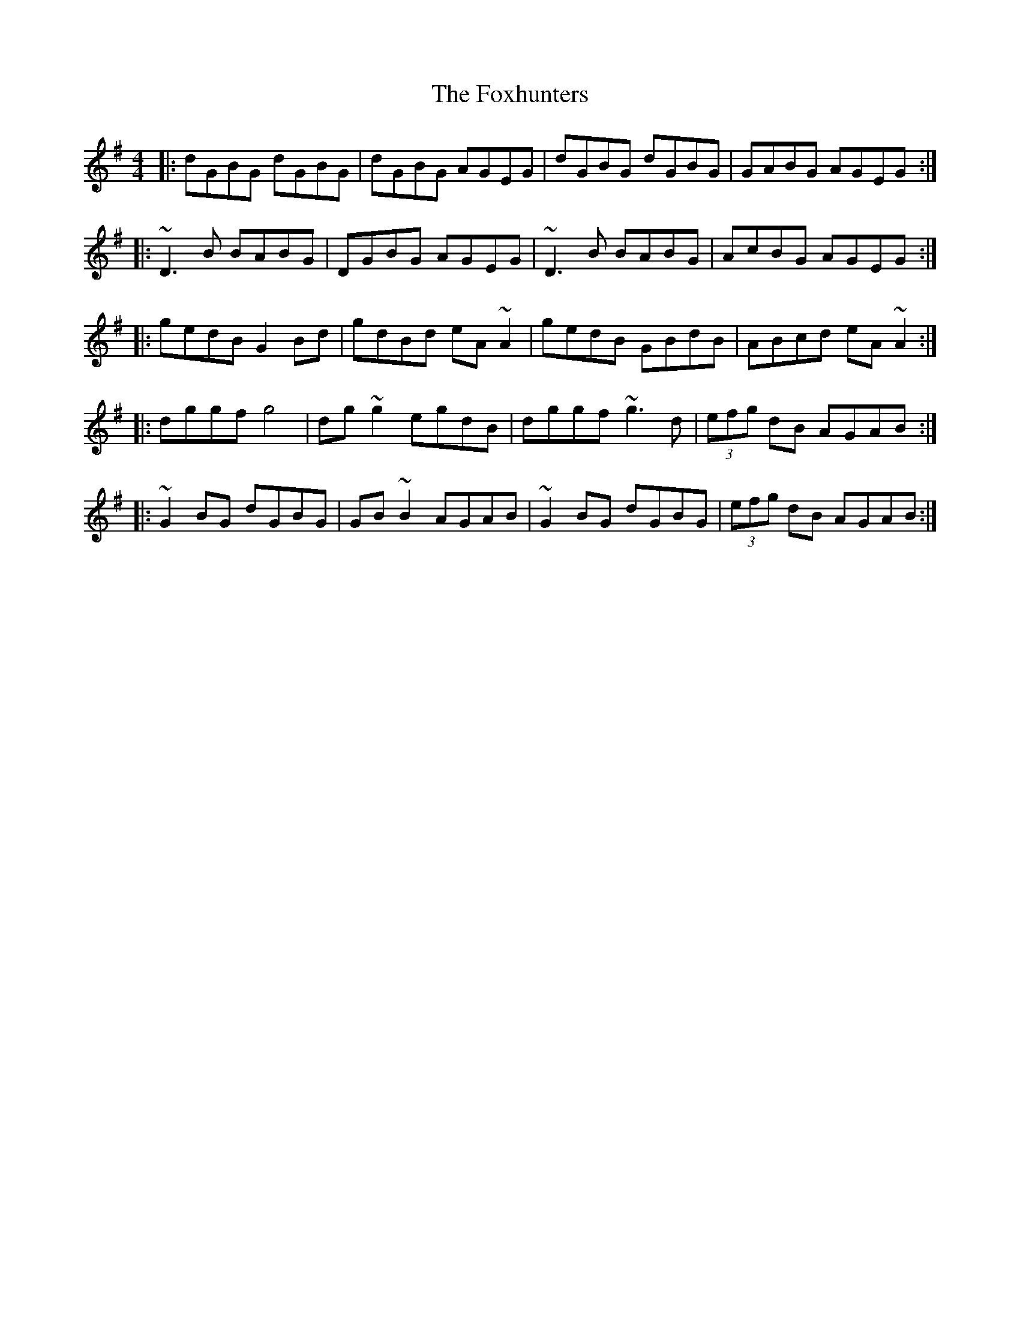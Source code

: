 X: 13927
T: Foxhunters, The
R: reel
M: 4/4
K: Gmajor
|:dGBG dGBG|dGBG AGEG|dGBG dGBG|GABG AGEG:|
|:~D3 B BABG|DGBG AGEG|~D3 B BABG|AcBG AGEG:|
|:gedB G2 Bd|gdBd eA ~A2|gedB GBdB|ABcd eA ~A2:|
|:dggf g4|dg ~g2 egdB|dggf ~g3d|(3efg dB AGAB:|
|:~G2 BG dGBG|GB ~B2 AGAB|~G2 BG dGBG|(3efg dB AGAB:|

